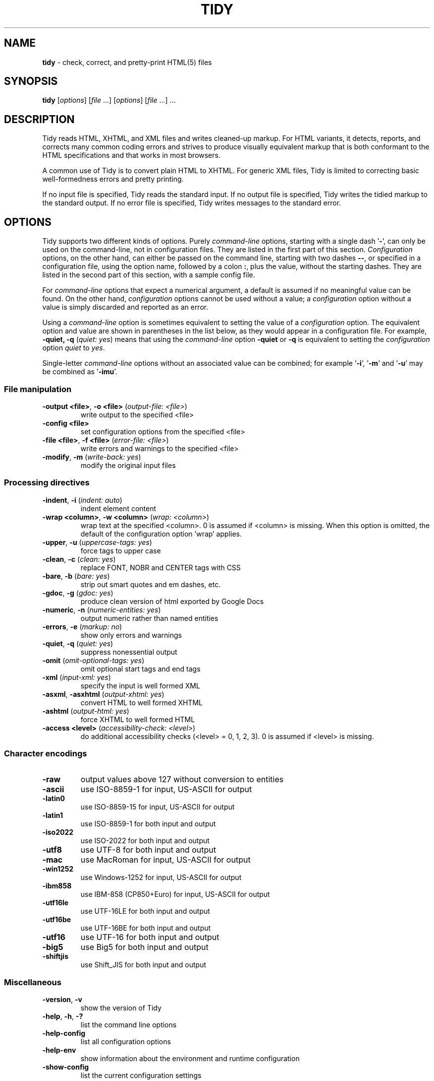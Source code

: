 .\" tidy man page for the HTML Tidy
.TH TIDY 1 "5.9.20" "HTML Tidy" "5.9.20"

.\" disable hyphenation
.nh
.\" disable justification (adjust text to left margin only)
.ad l
.SH NAME
\fBtidy\fR - check, correct, and pretty-print HTML(5) files
.SH SYNOPSIS
\fBtidy\fR [\fIoptions\fR] [\fIfile\fR ...] [\fIoptions\fR] [\fIfile\fR ...] ...
.SH DESCRIPTION
Tidy reads HTML, XHTML, and XML files and writes cleaned-up markup.  
For HTML variants, it detects, reports, and corrects many common coding errors
and strives to produce visually equivalent markup that is both conformant
to the HTML specifications and that works in most browsers.
.LP
A common use of Tidy is to convert plain HTML to XHTML.  
For generic XML files, Tidy is limited to correcting basic well-formedness
errors and pretty printing.
.LP
If no input file is specified, Tidy reads the standard input.  
If no output file is specified, Tidy writes the tidied markup to the
standard output.  If no error file is specified, Tidy writes messages
to the standard error.
.SH OPTIONS
Tidy supports two different kinds of options.  
Purely \fIcommand-line\fR options, starting with a single dash '\fB-\fR',
can only be used on the command-line, not in configuration files.  
They are listed in the first part of this section.  
\fIConfiguration\fR options, on the other hand, can either be passed
on the command line, starting with two dashes \fB--\fR,
or specified in a configuration file,
using the option name, followed by a colon \fB:\fR, plus the value, without 
the starting dashes. They are listed in the second part of this section,
with a sample config file.
.LP
For \fIcommand-line\fR options that expect a numerical argument,
a default is assumed if no meaningful value can be found.  
On the other hand, \fIconfiguration\fR options cannot be used
without a value; a \fIconfiguration\fR option without a value
is simply discarded and reported as an error.
.LP
Using a \fIcommand-line\fR option is sometimes equivalent to setting
the value of a \fIconfiguration\fR option.  The equivalent option
and value are shown in parentheses in the list below, as they would
appear in a configuration file.  For example,
\fB-quiet, -q\fR (\fIquiet: yes\fR) means that using the
\fIcommand-line\fR option \fB-quiet\fR or \fB-q\fR
is equivalent to setting the \fIconfiguration\fR option
\fIquiet\fR to \fIyes\fR.
.LP
Single-letter \fIcommand-line\fR options without an associated value
can be combined; for example '\fB-i\fR', '\fB-m\fR' and '\fB-u\fR'
may be combined as '\fB-imu\fR'.
.SS File manipulation
  
.TP
\fB-output <file>\fR, \fB-o <file>\fR (\fIoutput-file: <file>\fR)
write output to the specified <file>
.TP
\fB-config <file>\fR
set configuration options from the specified <file>
.TP
\fB-file <file>\fR, \fB-f <file>\fR (\fIerror-file: <file>\fR)
write errors and warnings to the specified <file>
.TP
\fB-modify\fR, \fB-m\fR (\fIwrite-back: yes\fR)
modify the original input files
.SS Processing directives
  
.TP
\fB-indent\fR, \fB-i\fR (\fIindent: auto\fR)
indent element content
.TP
\fB-wrap <column>\fR, \fB-w <column>\fR (\fIwrap: <column>\fR)
wrap text at the specified <column>. 0 is assumed if <column> is missing. When this option is omitted, the default of the configuration option 'wrap' applies.
.TP
\fB-upper\fR, \fB-u\fR (\fIuppercase-tags: yes\fR)
force tags to upper case
.TP
\fB-clean\fR, \fB-c\fR (\fIclean: yes\fR)
replace FONT, NOBR and CENTER tags with CSS
.TP
\fB-bare\fR, \fB-b\fR (\fIbare: yes\fR)
strip out smart quotes and em dashes, etc.
.TP
\fB-gdoc\fR, \fB-g\fR (\fIgdoc: yes\fR)
produce clean version of html exported by Google Docs
.TP
\fB-numeric\fR, \fB-n\fR (\fInumeric-entities: yes\fR)
output numeric rather than named entities
.TP
\fB-errors\fR, \fB-e\fR (\fImarkup: no\fR)
show only errors and warnings
.TP
\fB-quiet\fR, \fB-q\fR (\fIquiet: yes\fR)
suppress nonessential output
.TP
\fB-omit\fR (\fIomit-optional-tags: yes\fR)
omit optional start tags and end tags
.TP
\fB-xml\fR (\fIinput-xml: yes\fR)
specify the input is well formed XML
.TP
\fB-asxml\fR, \fB-asxhtml\fR (\fIoutput-xhtml: yes\fR)
convert HTML to well formed XHTML
.TP
\fB-ashtml\fR (\fIoutput-html: yes\fR)
force XHTML to well formed HTML
.TP
\fB-access <level>\fR (\fIaccessibility-check: <level>\fR)
do additional accessibility checks (<level> = 0, 1, 2, 3). 0 is assumed if <level> is missing.
.SS Character encodings
  
.TP
\fB-raw\fR
output values above 127 without conversion to entities
.TP
\fB-ascii\fR
use ISO-8859-1 for input, US-ASCII for output
.TP
\fB-latin0\fR
use ISO-8859-15 for input, US-ASCII for output
.TP
\fB-latin1\fR
use ISO-8859-1 for both input and output
.TP
\fB-iso2022\fR
use ISO-2022 for both input and output
.TP
\fB-utf8\fR
use UTF-8 for both input and output
.TP
\fB-mac\fR
use MacRoman for input, US-ASCII for output
.TP
\fB-win1252\fR
use Windows-1252 for input, US-ASCII for output
.TP
\fB-ibm858\fR
use IBM-858 (CP850+Euro) for input, US-ASCII for output
.TP
\fB-utf16le\fR
use UTF-16LE for both input and output
.TP
\fB-utf16be\fR
use UTF-16BE for both input and output
.TP
\fB-utf16\fR
use UTF-16 for both input and output
.TP
\fB-big5\fR
use Big5 for both input and output
.TP
\fB-shiftjis\fR
use Shift_JIS for both input and output
.SS Miscellaneous
  
.TP
\fB-version\fR, \fB-v\fR
show the version of Tidy
.TP
\fB-help\fR, \fB-h\fR, \fB-?\fR
list the command line options
.TP
\fB-help-config\fR
list all configuration options
.TP
\fB-help-env\fR
show information about the environment and runtime configuration
.TP
\fB-show-config\fR
list the current configuration settings
.TP
\fB-export-config\fR
list the current configuration settings, suitable for a config file
.TP
\fB-export-default-config\fR
list the default configuration settings, suitable for a config file
.TP
\fB-help-option <option>\fR
show a description of the <option>
.TP
\fB-language <lang>\fR (\fIlanguage: <lang>\fR)
set Tidy's output language to <lang>. Specify '-language help' for more help. Use before output-causing arguments to ensure the language takes effect, e.g.,`tidy -lang es -lang help`.
.SS XML
  
.TP
\fB-xml-help\fR
list the command line options in XML format
.TP
\fB-xml-config\fR
list all configuration options in XML format
.TP
\fB-xml-strings\fR
output all of Tidy's strings in XML format
.TP
\fB-xml-error-strings\fR
output error constants and strings in XML format
.TP
\fB-xml-options-strings\fR
output option descriptions in XML format
.SS Configuration Options General
.rs
.LP
\fIConfiguration\fR options can be specified
by preceding each option with \fB--\fR at the command line,
followed by its desired value,
OR by placing the options and values in a configuration file,
and telling tidy to read that file with the \fB-config\fR option:
.LP
.in 1i
\fBtidy --\fR\fIoption1 \fRvalue1 \fB--\fIoption2 \fRvalue2 ...
.br
\fBtidy -config \fIconfig-file \fR ...
.LP
\fIConfiguration\fR options can be conveniently grouped
in a single config file.  
A Tidy configuration file is simply a text file, where each option
is listed on a separate line in the form
.LP
.in 1i
\fIoption1\fR: \fIvalue1\fR
.br
\fIoption2\fR: \fIvalue2\fR
.br
etc.
.LP
The permissible values for a given option depend on the option's Type.  
There are five Types: \fIBoolean\fR, \fIAutoBool\fR, \fIDocType\fR,
\fIEnum\fR, and \fIString\fR.  
\fIBoolean\fR Types allow any of \fByes/no, y/n, true/false, t/f, 1/0\fR.  
\fIAutoBool\fRs allow \fBauto\fR in addition to the values allowed
by \fIBooleans\fR.  
\fIInteger\fR Types take non-negative integers.  
\fIString\fR Types generally have no defaults, and you should provide them in
non-quoted form (unless you wish the output to contain the literal quotes).
.LP
\fIEnum\fR, \fIEncoding\fR, and \fIDocType\fR Types have a fixed repertoire
of items, which are listed in the \fISupported values\fR sections below.
.LP
You only need to provide options and values for those whose defaults you wish
to override, although you may wish to include some already-defaulted options
and values for the sake of documentation and explicitness.
.LP
Here is a sample config file, with at least one example of each of
the five Types:
.LP
    \fI// sample Tidy configuration options
    output-xhtml: yes
    add-xml-decl: no
    doctype: strict
    char-encoding: ascii
    indent: auto
    wrap: 76
    repeated-attributes: keep-last
    error-file: errs.txt
\fR
.LP
Below is a summary and brief description of each of the options.  
They are listed alphabetically within each category.
.SS Document Display options
.rs
.TP
\fB--gnu-emacs\fR \fIBoolean\fR (\fBno\fR if unset)
.br
This option specifies that Tidy should change the format for reporting errors and warnings to a format that is more easily parsed by GNU Emacs or some other program. It changes them from the default 
.sp 1
 line <line number> column <column number> - (Error|Warning): <message> 
.sp 1
to a form which includes the input filename: 
.sp 1
 <filename>:<line number>:<column number>: (Error|Warning): <message>

See also: \fB--show-filename\fR
.TP
\fB--markup\fR \fIBoolean\fR (\fByes\fR if unset)
.br
This option specifies if Tidy should generate a pretty printed version of the markup. Note that Tidy won't generate a pretty printed version if it finds significant errors (see \fIforce-output\fR).
.TP
\fB--mute\fR \fIString\fR
.br
Use this option to prevent Tidy from displaying certain types of report output, for example, for conditions that you wish to ignore. 
.sp 1
This option takes a list of one or more keys indicating the message type to mute. You can discover these message keys by using the \fImute-id\fR configuration option and examining Tidy's output.

See also: \fB--mute-id\fR
.TP
\fB--mute-id\fR \fIBoolean\fR (\fBno\fR if unset)
.br
This option indicates whether or not Tidy should display message ID's with each of its error reports. This could be useful if you wanted to use the \fImute\fR configuration option in order to filter out certain report messages.

See also: \fB--mute\fR
.TP
\fB--quiet\fR \fIBoolean\fR (\fBno\fR if unset)
.br
When enabled, this option limits Tidy's non-document output to report only document warnings and errors.
.TP
\fB--show-body-only\fR \fIEnum\fR (\fBno\fR if unset)
.br
Supported values: \fBno, yes, auto\fR

This option specifies if Tidy should print only the contents of the body tag as an HTML fragment. 
.sp 1
If set to \fBauto\fR, this is performed only if the body tag has been inferred. 
.sp 1
Useful for incorporating existing whole pages as a portion of another page. 
.sp 1
This option has no effect if XML output is requested.
.TP
\fB--show-errors\fR \fIInteger\fR (\fB6\fR if unset)
.br
This option specifies the number Tidy uses to determine if further errors should be shown. If set to \fB0\fR, then no errors are shown.
.TP
\fB--show-filename\fR \fIBoolean\fR (\fBno\fR if unset)
.br
This option specifies if Tidy should show the filename in messages. eg: 
.sp 1
 tidy -q -e --show-filename yes index.html
.sp 1
 index.html: line 43 column 3 - Warning: replacing invalid UTF-8 bytes (char. code U+00A9)

See also: \fB--gnu-emacs\fR
.TP
\fB--show-info\fR \fIBoolean\fR (\fByes\fR if unset)
.br
This option specifies if Tidy should display info-level messages.
.TP
\fB--show-warnings\fR \fIBoolean\fR (\fByes\fR if unset)
.br
This option specifies if Tidy should suppress warnings. This can be useful when a few errors are hidden in a flurry of warnings.
.SS Document In and Out options
  
.rs
.TP
\fB--add-meta-charset\fR \fIBoolean\fR (\fBno\fR if unset)
.br
This option, when enabled, adds a \fI<meta>\fR element and sets the \fIcharset\fR attribute to the encoding of the document. Set this option to \fByes\fR to enable it.
.TP
\fB--add-xml-decl\fR \fIBoolean\fR (\fBno\fR if unset)
.br
This option specifies if Tidy should add the XML declaration when outputting XML or XHTML. 
.sp 1
Note that if the input already includes an \fI<?xml ... ?>\fR declaration then this option will be ignored. 
.sp 1
If the encoding for the output is different from \fBascii\fR, one of the \fButf*\fR encodings, or \fBraw\fR, then the declaration is always added as required by the XML standard.

See also: \fB--char-encoding\fR, \fB--output-encoding\fR
.TP
\fB--add-xml-space\fR \fIBoolean\fR (\fBno\fR if unset)
.br
This option specifies if Tidy should add \fIxml:space="preserve"\fR to elements such as \fI<pre>\fR, \fI<style>\fR and \fI<script>\fR when generating XML. 
.sp 1
This is needed if the whitespace in such elements is to be parsed appropriately without having access to the DTD.
.TP
\fB--doctype\fR \fIString\fR (\fBauto\fR if unset)
.br
This option specifies the DOCTYPE declaration generated by Tidy. 
.sp 1
If set to \fBomit\fR the output won't contain a DOCTYPE declaration. Note this this also implies \fInumeric-entities\fR is set to \fByes\fR.
.sp 1
If set to \fBhtml5\fR the DOCTYPE is set to \fI<!DOCTYPE html>\fR.
.sp 1
If set to \fBauto\fR (the default) Tidy will use an educated guess based upon the contents of the document. Note that selecting this option will \fInot\fR change the current document's DOCTYPE on output. 
.sp 1
If set to \fBstrict\fR, Tidy will set the DOCTYPE to the HTML4 or XHTML1 strict DTD.
.sp 1
If set to \fBloose\fR, the DOCTYPE is set to the HTML4 or XHTML1 loose (transitional) DTD.
.sp 1
Alternatively, you can supply a string for the formal public identifier (FPI).
.sp 1
For example: 
.sp 1
\fIdoctype: "-//ACME//DTD HTML 3.14159//EN"\fR
.sp 1
If you specify the FPI for an XHTML document, Tidy will set the system identifier to an empty string. For an HTML document, Tidy adds a system identifier only if one was already present in order to preserve the processing mode of some browsers. Tidy leaves the DOCTYPE for generic XML documents unchanged. 
.sp 1
This option does not offer a validation of document conformance.
.TP
\fB--input-xml\fR \fIBoolean\fR (\fBno\fR if unset)
.br
This option specifies if Tidy should use the XML parser rather than the error correcting HTML parser.
.TP
\fB--output-html\fR \fIBoolean\fR (\fBno\fR if unset)
.br
This option specifies if Tidy should generate pretty printed output, writing it as HTML.
.TP
\fB--output-xhtml\fR \fIBoolean\fR (\fBno\fR if unset)
.br
This option specifies if Tidy should generate pretty printed output, writing it as extensible HTML. 
.sp 1
This option causes Tidy to set the DOCTYPE and default namespace as appropriate to XHTML, and will use the corrected value in output regardless of other sources. 
.sp 1
For XHTML, entities can be written as named or numeric entities according to the setting of \fInumeric-entities\fR. 
.sp 1
The original case of tags and attributes will be preserved, regardless of other options.
.TP
\fB--output-xml\fR \fIBoolean\fR (\fBno\fR if unset)
.br
This option specifies if Tidy should pretty print output, writing it as well-formed XML. 
.sp 1
Any entities not defined in XML 1.0 will be written as numeric entities to allow them to be parsed by an XML parser. 
.sp 1
The original case of tags and attributes will be preserved, regardless of other options.
.SS File Input-Output options
  
.rs
.TP
\fB--error-file\fR \fIString\fR
.br
This option specifies the error file Tidy uses for errors and warnings. Normally errors and warnings are output to \fIstderr\fR.

See also: \fB--output-file\fR
.TP
\fB--keep-time\fR \fIBoolean\fR (\fBno\fR if unset)
.br
This option specifies if Tidy should keep the original modification time of files that Tidy modifies in place. 
.sp 1
Setting the option to \fByes\fR allows you to tidy files without changing the file modification date, which may be useful with certain tools that use the modification date for things such as automatic server deployment.
.sp 1
Note this feature is not supported on some platforms.
.TP
\fB--output-file\fR \fIString\fR
.br
This option specifies the output file Tidy uses for markup. Normally markup is written to \fIstdout\fR.

See also: \fB--error-file\fR
.TP
\fB--write-back\fR \fIBoolean\fR (\fBno\fR if unset)
.br
This option specifies if Tidy should write back the tidied markup to the same file it read from. 
.sp 1
You are advised to keep copies of important files before tidying them, as on rare occasions the result may not be what you expect.
.SS Diagnostics options
  
.rs
.TP
\fB--accessibility-check\fR \fIEnum\fR (\fB0 (Tidy Classic)\fR if unset)
.br
Supported values: \fB0 (Tidy Classic), 1 (Priority 1 Checks), 2 (Priority 2 Checks), 3 (Priority 3 Checks)\fR

This option specifies what level of accessibility checking, if any, that Tidy should perform. 
.sp 1
Level \fB0 (Tidy Classic)\fR performs no additional accessibility checking. 
.sp 1
Level \fB1 (Priority 1 Checks)\fR performs the Priority Level 1 checks.
.sp 1
Level \fB2 (Priority 2 Checks)\fR performs the Priority Level 1 and 2 checks.
.sp 1
Level \fB3 (Priority 3 Checks)\fR performs the Priority Level 1, 2, and 3 checks.
.sp 1
For more information on Tidy's accessibility checking, including the specific checks that are made for each Priority Level, please visit Tidy's Accessibility Page at \fIhttps://www.html-tidy.org/accessibility/\fR.
.TP
\fB--force-output\fR \fIBoolean\fR (\fBno\fR if unset)
.br
This option specifies if Tidy should produce output even if errors are encountered. 
.sp 1
Use this option with care; if Tidy reports an error, this means Tidy was not able to (or is not sure how to) fix the error, so the resulting output may not reflect your intention.
.TP
\fB--show-meta-change\fR \fIBoolean\fR (\fBno\fR if unset)
.br
This option enables a message whenever Tidy changes the \fIcontent\fR attribute of a meta charset declaration to match the encoding of the document. Set this option to \fByes\fR to enable it.
.TP
\fB--warn-proprietary-attributes\fR \fIBoolean\fR (\fByes\fR if unset)
.br
This option specifies if Tidy should warn on proprietary attributes.
.SS Encoding options
  
.rs
.TP
\fB--char-encoding\fR \fIEncoding\fR (\fButf8\fR if unset)
.br
Supported values: \fBraw, ascii, latin0, latin1, utf8, iso2022, mac, win1252, ibm858, utf16le, utf16be, utf16, big5, shiftjis\fR

This option specifies the character encoding Tidy uses for input, and when set, automatically chooses an appropriate character encoding to be used for output. The output encoding Tidy chooses may be different from the input encoding. 
.sp 1
For \fBascii\fR, \fBlatin0\fR, \fBibm858\fR, \fBmac\fR, and \fBwin1252\fR input encodings, the \fIoutput-encoding\fR option will automatically be set to \fBascii\fR. You can set \fIoutput-encoding\fR manually to override this. 
.sp 1
For other input encodings, the \fIoutput-encoding\fR option will automatically be set to the the same value. 
.sp 1
Regardless of the preset value, you can set \fIoutput-encoding\fR manually to override this. 
.sp 1
Tidy is not an encoding converter. Although the Latin and UTF encodings can be mixed freely, it is not possible to convert Asian encodings to Latin encodings with Tidy.

See also: \fB--input-encoding\fR, \fB--output-encoding\fR
.TP
\fB--input-encoding\fR \fIEncoding\fR (\fButf8\fR if unset)
.br
Supported values: \fBraw, ascii, latin0, latin1, utf8, iso2022, mac, win1252, ibm858, utf16le, utf16be, utf16, big5, shiftjis\fR

This option specifies the character encoding Tidy uses for input. Tidy makes certain assumptions about some of the input encodings. 
.sp 1
For \fBascii\fR, Tidy will accept Latin-1 (ISO-8859-1) character values and convert them to entities as necessary. 
.sp 1
For \fBraw\fR, Tidy will make no assumptions about the character values and will pass them unchanged to output. 
.sp 1
For \fBmac\fR and \fBwin1252\fR, vendor specific characters values will be accepted and converted to entities as necessary. 
.sp 1
Asian encodings such as \fBiso2022\fR will be handled appropriately assuming the corresponding \fIoutput-encoding\fR is also specified. 
.sp 1
Tidy is not an encoding converter. Although the Latin and UTF encodings can be mixed freely, it is not possible to convert Asian encodings to Latin encodings with Tidy.

See also: \fB--char-encoding\fR
.TP
\fB--newline\fR \fIEnum\fR (\fBLF\fR if unset)
.br
Supported values: \fBLF, CRLF, CR\fR

The default is appropriate to the current platform. 
.sp 1
Generally \fBCRLF\fR on PC-DOS, Windows and OS/2; \fBCR\fR on Classic Mac OS; and \fBLF\fR everywhere else (Linux, macOS, and Unix).
.TP
\fB--output-bom\fR \fIEnum\fR (\fBauto\fR if unset)
.br
Supported values: \fBno, yes, auto\fR

This option specifies if Tidy should write a Unicode Byte Order Mark character (BOM; also known as Zero Width No-Break Space; has value of U+FEFF) to the beginning of the output, and only applies to UTF-8 and UTF-16 output encodings. 
.sp 1
If set to \fBauto\fR this option causes Tidy to write a BOM to the output only if a BOM was present at the beginning of the input. 
.sp 1
A BOM is always written for XML/XHTML output using UTF-16 output encodings.
.TP
\fB--output-encoding\fR \fIEncoding\fR (\fButf8\fR if unset)
.br
Supported values: \fBraw, ascii, latin0, latin1, utf8, iso2022, mac, win1252, ibm858, utf16le, utf16be, utf16, big5, shiftjis\fR

This option specifies the character encoding Tidy uses for output. Some of the output encodings affect whether or not some characters are translated to entities, although in all cases, some entities will be written according to other Tidy configuration options. 
.sp 1
For \fBascii\fR, \fBmac\fR, and \fBwin1252\fR output encodings, entities will be used for all characters with values over 127. 
.sp 1
For \fBraw\fR output, Tidy will write values above 127 without translating them to entities. 
.sp 1
Output using \fBlatin1\fR will cause Tidy to write character values higher than 255 as entities. 
.sp 1
The UTF family such as \fButf8\fR will write output in the respective UTF encoding. 
.sp 1
Asian output encodings such as \fBiso2022\fR will write output in the specified encoding, assuming a corresponding \fIinput-encoding\fR was specified. 
.sp 1
Tidy is not an encoding converter. Although the Latin and UTF encodings can be mixed freely, it is not possible to convert Asian encodings to Latin encodings with Tidy.

See also: \fB--char-encoding\fR
.SS Cleanup options
  
.rs
.TP
\fB--bare\fR \fIBoolean\fR (\fBno\fR if unset)
.br
This option specifies if Tidy should replace smart quotes and em dashes with ASCII, and output spaces rather than non-breaking spaces, where they exist in the input.
.TP
\fB--clean\fR \fIBoolean\fR (\fBno\fR if unset)
.br
This option specifies if Tidy should perform cleaning of some legacy presentational tags (currently \fI<i>\fR, \fI<b>\fR, \fI<center>\fR when enclosed within appropriate inline tags, and \fI<font>\fR). If set to \fByes\fR, then the legacy tags will be replaced with CSS \fI<style>\fR tags and structural markup as appropriate.
.TP
\fB--drop-empty-elements\fR \fIBoolean\fR (\fByes\fR if unset)
.br
This option specifies if Tidy should discard empty elements.
.TP
\fB--drop-empty-paras\fR \fIBoolean\fR (\fByes\fR if unset)
.br
This option specifies if Tidy should discard empty paragraphs.
.TP
\fB--drop-proprietary-attributes\fR \fIBoolean\fR (\fBno\fR if unset)
.br
This option specifies if Tidy should strip out proprietary attributes, such as Microsoft data binding attributes. Additionally attributes that aren't permitted in the output version of HTML will be dropped if used with \fIstrict-tags-attributes\fR.
.TP
\fB--gdoc\fR \fIBoolean\fR (\fBno\fR if unset)
.br
This option specifies if Tidy should enable specific behavior for cleaning up HTML exported from Google Docs.
.TP
\fB--logical-emphasis\fR \fIBoolean\fR (\fBno\fR if unset)
.br
This option specifies if Tidy should replace any occurrence of \fI<i>\fR with \fI<em>\fR and any occurrence of \fI<b>\fR with \fI<strong>\fR. Any attributes are preserved unchanged. 
.sp 1
This option can be set independently of the \fIclean\fR option.
.TP
\fB--merge-divs\fR \fIEnum\fR (\fBauto\fR if unset)
.br
Supported values: \fBno, yes, auto\fR

This option can be used to modify the behavior of \fIclean\fR when set to \fByes\fR.
.sp 1
This option specifies if Tidy should merge nested \fI<div>\fR such as \fI<div><div>...</div></div>\fR. 
.sp 1
If set to \fBauto\fR the attributes of the inner \fI<div>\fR are moved to the outer one. Nested \fI<div>\fR with \fIid\fR attributes are \fInot\fR merged. 
.sp 1
If set to \fByes\fR the attributes of the inner \fI<div>\fR are discarded with the exception of \fIclass\fR and \fIstyle\fR.

See also: \fB--clean\fR, \fB--merge-spans\fR
.TP
\fB--merge-spans\fR \fIEnum\fR (\fBauto\fR if unset)
.br
Supported values: \fBno, yes, auto\fR

This option can be used to modify the behavior of \fIclean\fR when set to \fByes\fR.
.sp 1
This option specifies if Tidy should merge nested \fI<span>\fR such as \fI<span><span>...</span></span>\fR. 
.sp 1
The algorithm is identical to the one used by \fImerge-divs\fR.

See also: \fB--clean\fR, \fB--merge-divs\fR
.TP
\fB--word-2000\fR \fIBoolean\fR (\fBno\fR if unset)
.br
This option specifies if Tidy should go to great pains to strip out all the surplus stuff Microsoft Word 2000 inserts when you save Word documents as "Web pages". It doesn't handle embedded images or VML. 
.sp 1
You should consider saving using Word's \fBSave As...\fR, and choosing \fBWeb Page, Filtered\fR.
.SS Entities options
  
.rs
.TP
\fB--ascii-chars\fR \fIBoolean\fR (\fBno\fR if unset)
.br
Can be used to modify behavior of the \fIclean\fR option when set to \fByes\fR. 
.sp 1
If set to \fByes\fR when using \fIclean\fR, \fI&emdash;\fR, \fI&rdquo;\fR, and other named character entities are downgraded to their closest ASCII equivalents.

See also: \fB--clean\fR
.TP
\fB--ncr\fR \fIBoolean\fR (\fByes\fR if unset)
.br
This option specifies if Tidy should allow numeric character references.
.TP
\fB--numeric-entities\fR \fIBoolean\fR (\fBno\fR if unset)
.br
This option specifies if Tidy should output entities other than the built-in HTML entities (\fI&amp;\fR, \fI&lt;\fR, \fI&gt;\fR, and \fI&quot;\fR) in the numeric rather than the named entity form. 
.sp 1
Only entities compatible with the DOCTYPE declaration generated are used. 
.sp 1
Entities that can be represented in the output encoding are translated correspondingly.

See also: \fB--doctype\fR, \fB--preserve-entities\fR
.TP
\fB--preserve-entities\fR \fIBoolean\fR (\fBno\fR if unset)
.br
This option specifies if Tidy should preserve well-formed entities as found in the input.
.TP
\fB--quote-ampersand\fR \fIBoolean\fR (\fByes\fR if unset)
.br
This option specifies if Tidy should output unadorned \fI&\fR characters as \fI&amp;\fR, in legacy doctypes only.
.TP
\fB--quote-marks\fR \fIBoolean\fR (\fBno\fR if unset)
.br
This option specifies if Tidy should output \fI"\fR characters as \fI&quot;\fR as is preferred by some editing environments. 
.sp 1
The apostrophe character \fI'\fR is written out as \fI&#39;\fR since many web browsers don't yet support \fI&apos;\fR.
.TP
\fB--quote-nbsp\fR \fIBoolean\fR (\fByes\fR if unset)
.br
This option specifies if Tidy should output non-breaking space characters as entities, rather than as the Unicode character value 160 (decimal).
.SS Repair options
  
.rs
.TP
\fB--alt-text\fR \fIString\fR
.br
This option specifies the default \fIalt=\fR text Tidy uses for \fI<img>\fR attributes when the \fIalt=\fR attribute is missing. 
.sp 1
Use with care, as it is your responsibility to make your documents accessible to people who cannot see the images.
.TP
\fB--anchor-as-name\fR \fIBoolean\fR (\fByes\fR if unset)
.br
This option controls the deletion or addition of the \fIname\fR attribute in elements where it can serve as anchor. 
.sp 1
If set to \fByes\fR a \fIname\fR attribute, if not already existing, is added along an existing \fIid\fR attribute if the DTD allows it. 
.sp 1
If set to \fBno\fR any existing name attribute is removed if an \fIid\fR attribute exists or has been added.
.TP
\fB--assume-xml-procins\fR \fIBoolean\fR (\fBno\fR if unset)
.br
This option specifies if Tidy should change the parsing of processing instructions to require \fI?>\fR as the terminator rather than \fI>\fR. 
.sp 1
This option is automatically set if the input is in XML.
.TP
\fB--coerce-endtags\fR \fIBoolean\fR (\fByes\fR if unset)
.br
This option specifies if Tidy should coerce a start tag into an end tag in cases where it looks like an end tag was probably intended; for example, given 
.sp 1
\fI<span>foo <b>bar<b> baz</span>\fR
.sp 1
Tidy will output 
.sp 1
\fI<span>foo <b>bar</b> baz</span>\fR
.TP
\fB--css-prefix\fR \fIString\fR (\fBc\fR if unset)
.br
This option specifies the prefix that Tidy uses for styles rules. 
.sp 1
By default, \fBc\fR will be used.
.TP
\fB--custom-tags\fR \fIEnum\fR (\fBno\fR if unset)
.br
Supported values: \fBno, blocklevel, empty, inline, pre\fR

This option enables the use of tags for autonomous custom elements, e.g. \fI<flag-icon>\fR with Tidy. Custom tags are disabled if this value is \fBno\fR. Other settings - \fBblocklevel\fR, \fBempty\fR, \fBinline\fR, and \fBpre\fR will treat \fIall\fR detected custom tags accordingly. 
.sp 1
The use of \fInew-blocklevel-tags\fR, \fInew-empty-tags\fR, \fInew-inline-tags\fR, or \fInew-pre-tags\fR will override the treatment of custom tags by this configuration option. This may be useful if you have different types of custom tags.
.sp 1
When enabled these tags are determined during the processing of your document using opening tags; matching closing tags will be recognized accordingly, and unknown closing tags will be discarded.

See also: \fB--new-blocklevel-tags\fR, \fB--new-empty-tags\fR, \fB--new-inline-tags\fR, \fB--new-pre-tags\fR
.TP
\fB--enclose-block-text\fR \fIBoolean\fR (\fBno\fR if unset)
.br
This option specifies if Tidy should insert a \fI<p>\fR element to enclose any text it finds in any element that allows mixed content for HTML transitional but not HTML strict.
.TP
\fB--enclose-text\fR \fIBoolean\fR (\fBno\fR if unset)
.br
This option specifies if Tidy should enclose any text it finds in the body element within a \fI<p>\fR element.
.sp 1
This is useful when you want to take existing HTML and use it with a style sheet.
.TP
\fB--escape-scripts\fR \fIBoolean\fR (\fByes\fR if unset)
.br
This option causes items that look like closing tags, like \fI</g\fR to be escaped to \fI<\\/g\fR. Set this option to \fBno\fR if you do not want this.
.TP
\fB--fix-backslash\fR \fIBoolean\fR (\fByes\fR if unset)
.br
This option specifies if Tidy should replace backslash characters \fI\\\fR in URLs with forward slashes \fI/\fR.
.TP
\fB--fix-bad-comments\fR \fIEnum\fR (\fBauto\fR if unset)
.br
Supported values: \fBno, yes, auto\fR

This option specifies if Tidy should replace unexpected hyphens with \fI=\fR characters when it comes across adjacent hyphens. 
.sp 1
The default is \fBauto\fR will which will act as \fBno\fR for HTML5 document types, and \fByes\fR for all other document types. 
.sp 1
HTML has abandoned SGML comment syntax, and allows adjacent hyphens for all versions of HTML, although XML and XHTML do not. If you plan to support older browsers that require SGML comment syntax, then consider setting this value to \fByes\fR.
.TP
\fB--fix-style-tags\fR \fIBoolean\fR (\fByes\fR if unset)
.br
This option specifies if Tidy should move all style tags to the head of the document.
.TP
\fB--fix-uri\fR \fIBoolean\fR (\fByes\fR if unset)
.br
This option specifies if Tidy should check attribute values that carry URIs for illegal characters and if such are found, escape them as HTML4 recommends.
.TP
\fB--literal-attributes\fR \fIBoolean\fR (\fBno\fR if unset)
.br
This option specifies how Tidy deals with whitespace characters within attribute values. 
.sp 1
If the value is \fBno\fR Tidy normalizes attribute values by replacing any newline or tab with a single space, and further by replacing any contiguous whitespace with a single space. 
.sp 1
To force Tidy to preserve the original, literal values of all attributes and ensure that whitespace within attribute values is passed through unchanged, set this option to \fByes\fR.
.TP
\fB--lower-literals\fR \fIBoolean\fR (\fByes\fR if unset)
.br
This option specifies if Tidy should convert the value of an attribute that takes a list of predefined values to lower case. 
.sp 1
This is required for XHTML documents.
.TP
\fB--repeated-attributes\fR \fIEnum\fR (\fBkeep-last\fR if unset)
.br
Supported values: \fBkeep-first, keep-last\fR

This option specifies if Tidy should keep the first or last attribute, if an attribute is repeated, e.g. has two \fIalign\fR attributes.

See also: \fB--join-classes\fR, \fB--join-styles\fR
.TP
\fB--skip-nested\fR \fIBoolean\fR (\fByes\fR if unset)
.br
This option specifies that Tidy should skip nested tags when parsing script and style data.
.TP
\fB--strict-tags-attributes\fR \fIBoolean\fR (\fBno\fR if unset)
.br
This options ensures that tags and attributes are applicable for the version of HTML that Tidy outputs. When set to \fByes\fR and the output document type is a strict doctype, then Tidy will report errors. If the output document type is a loose or transitional doctype, then Tidy will report warnings. 
.sp 1
Additionally if \fIdrop-proprietary-attributes\fR is enabled, then not applicable attributes will be dropped, too. 
.sp 1
When set to \fBno\fR, these checks are not performed.
.TP
\fB--uppercase-attributes\fR \fIEnum\fR (\fBno\fR if unset)
.br
Supported values: \fBno, yes, preserve\fR

This option specifies if Tidy should output attribute names in upper case. 
.sp 1
When set to \fBno\fR, attribute names will be written in lower case. Specifying \fByes\fR will output attribute names in upper case, and \fBpreserve\fR can used to leave attribute names untouched. 
.sp 1
When using XML input, the original case is always preserved.
.TP
\fB--uppercase-tags\fR \fIBoolean\fR (\fBno\fR if unset)
.br
This option specifies if Tidy should output tag names in upper case. 
.sp 1
The default is \fBno\fR which results in lower case tag names, except for XML input where the original case is preserved.
.SS Transformation options
  
.rs
.TP
\fB--decorate-inferred-ul\fR \fIBoolean\fR (\fBno\fR if unset)
.br
This option specifies if Tidy should decorate inferred \fI<ul>\fR elements with some CSS markup to avoid indentation to the right.
.TP
\fB--escape-cdata\fR \fIBoolean\fR (\fBno\fR if unset)
.br
This option specifies if Tidy should convert \fI<![CDATA[]]>\fR sections to normal text.
.TP
\fB--hide-comments\fR \fIBoolean\fR (\fBno\fR if unset)
.br
This option specifies if Tidy should not print out comments.
.TP
\fB--join-classes\fR \fIBoolean\fR (\fBno\fR if unset)
.br
This option specifies if Tidy should combine class names to generate a single, new class name if multiple class assignments are detected on an element.
.TP
\fB--join-styles\fR \fIBoolean\fR (\fByes\fR if unset)
.br
This option specifies if Tidy should combine styles to generate a single, new style if multiple style values are detected on an element.
.TP
\fB--merge-emphasis\fR \fIBoolean\fR (\fByes\fR if unset)
.br
This option specifies if Tidy should merge nested \fI<b>\fR and \fI<i>\fR elements; for example, for the case 
.sp 1
\fI<b class="rtop-2">foo <b class="r2-2">bar</b> baz</b>\fR, 
.sp 1
Tidy will output \fI<b class="rtop-2">foo bar baz</b>\fR.
.TP
\fB--replace-color\fR \fIBoolean\fR (\fBno\fR if unset)
.br
This option specifies if Tidy should replace numeric values in color attributes with HTML/XHTML color names where defined, e.g. replace \fI#ffffff\fR with \fIwhite\fR.
.SS Teaching Tidy options
  
.rs
.TP
\fB--new-blocklevel-tags\fR \fITag Names\fR
.br
Supported values: \fBtagX, tagY, ...\fR

This option specifies new block-level tags. This option takes a space or comma separated list of tag names. 
.sp 1
Unless you declare new tags, Tidy will refuse to generate a tidied file if the input includes previously unknown tags. 
.sp 1
Note you can't change the content model for elements such as \fI<table>\fR, \fI<ul>\fR, \fI<ol>\fR and \fI<dl>\fR. 
.sp 1
This option is ignored in XML mode.

See also: \fB--new-empty-tags\fR, \fB--new-inline-tags\fR, \fB--new-pre-tags\fR, \fB--custom-tags\fR
.TP
\fB--new-empty-tags\fR \fITag Names\fR
.br
Supported values: \fBtagX, tagY, ...\fR

This option specifies new empty inline tags. This option takes a space or comma separated list of tag names. 
.sp 1
Unless you declare new tags, Tidy will refuse to generate a tidied file if the input includes previously unknown tags. 
.sp 1
Remember to also declare empty tags as either inline or blocklevel. 
.sp 1
This option is ignored in XML mode.

See also: \fB--new-blocklevel-tags\fR, \fB--new-inline-tags\fR, \fB--new-pre-tags\fR, \fB--custom-tags\fR
.TP
\fB--new-inline-tags\fR \fITag Names\fR
.br
Supported values: \fBtagX, tagY, ...\fR

This option specifies new non-empty inline tags. This option takes a space or comma separated list of tag names. 
.sp 1
Unless you declare new tags, Tidy will refuse to generate a tidied file if the input includes previously unknown tags. 
.sp 1
This option is ignored in XML mode.

See also: \fB--new-blocklevel-tags\fR, \fB--new-empty-tags\fR, \fB--new-pre-tags\fR, \fB--custom-tags\fR
.TP
\fB--new-pre-tags\fR \fITag Names\fR
.br
Supported values: \fBtagX, tagY, ...\fR

This option specifies new tags that are to be processed in exactly the same way as HTML's \fI<pre>\fR element. This option takes a space or comma separated list of tag names. 
.sp 1
Unless you declare new tags, Tidy will refuse to generate a tidied file if the input includes previously unknown tags. 
.sp 1
Note you cannot as yet add new CDATA elements. 
.sp 1
This option is ignored in XML mode.

See also: \fB--new-blocklevel-tags\fR, \fB--new-empty-tags\fR, \fB--new-inline-tags\fR, \fB--custom-tags\fR
.SS Pretty Print options
  
.rs
.TP
\fB--break-before-br\fR \fIBoolean\fR (\fBno\fR if unset)
.br
This option specifies if Tidy should output a line break before each \fI<br>\fR element.
.TP
\fB--indent\fR \fIEnum\fR (\fBno\fR if unset)
.br
Supported values: \fBno, yes, auto\fR

This option specifies if Tidy should indent block-level tags. 
.sp 1
If set to \fBauto\fR Tidy will decide whether or not to indent the content of tags such as \fI<title>\fR, \fI<h1>\fR-\fI<h6>\fR, \fI<li>\fR, \fI<td>\fR, or \fI<p>\fR based on the content including a block-level element. 
.sp 1
Setting \fIindent\fR to \fByes\fR can expose layout bugs in some browsers. 
.sp 1
Use the option \fIindent-spaces\fR to control the number of spaces or tabs output per level of indent, and \fIindent-with-tabs\fR to specify whether spaces or tabs are used.

See also: \fB--indent-spaces\fR
.TP
\fB--indent-attributes\fR \fIBoolean\fR (\fBno\fR if unset)
.br
This option specifies if Tidy should begin each attribute on a new line.
.TP
\fB--indent-cdata\fR \fIBoolean\fR (\fBno\fR if unset)
.br
This option specifies if Tidy should indent \fI<![CDATA[]]>\fR sections.
.TP
\fB--indent-spaces\fR \fIInteger\fR (\fB2\fR if unset)
.br
This option specifies the number of spaces or tabs that Tidy uses to indent content when \fIindent\fR is enabled. 
.sp 1
Note that the default value for this option is dependent upon the value of \fIindent-with-tabs\fR (see also).

See also: \fB--indent\fR
.TP
\fB--indent-with-tabs\fR \fIBoolean\fR (\fBno\fR if unset)
.br
This option specifies if Tidy should indent with tabs instead of spaces, assuming \fIindent\fR is \fByes\fR. 
.sp 1
Set it to \fByes\fR to indent using tabs instead of the default spaces. 
.sp 1
Use the option \fIindent-spaces\fR to control the number of tabs output per level of indent. Note that when \fIindent-with-tabs\fR is enabled the default value of \fIindent-spaces\fR is reset to \fB1\fR. 
.sp 1
Note \fItab-size\fR controls converting input tabs to spaces. Set it to zero to retain input tabs.
.TP
\fB--keep-tabs\fR \fIBoolean\fR (\fBno\fR if unset)
.br
With the default \fBno\fR Tidy will replace all source tabs with spaces, controlled by the option \fItab-size\fR, and the current line offset. Of course, except in the special blocks/elements enumerated below, this will later be reduced to just one space. 
.sp 1
If set \fByes\fR this option specifies Tidy should keep certain tabs found in the source, but only in preformatted blocks like \fI<pre>\fR, and other CDATA elements like \fI<script>\fR, \fI<style>\fR, and other pseudo elements like \fI<?php ... ?>\fR. As always, all other tabs, or sequences of tabs, in the source will continue to be replaced with a space.
.TP
\fB--omit-optional-tags\fR \fIBoolean\fR (\fBno\fR if unset)
.br
This option specifies if Tidy should omit optional start tags and end tags when generating output. 
.sp 1
Setting this option causes all tags for the \fI<html>\fR, \fI<head>\fR, and \fI<body>\fR elements to be omitted from output, as well as such end tags as \fI</p>\fR, \fI</li>\fR, \fI</dt>\fR, \fI</dd>\fR, \fI</option>\fR, \fI</tr>\fR, \fI</td>\fR, and \fI</th>\fR. 
.sp 1
This option is ignored for XML output.
.TP
\fB--priority-attributes\fR \fIAttributes Names\fR
.br
Supported values: \fBattributeX, attributeY, ...\fR

This option allows prioritizing the writing of attributes in tidied documents, allowing them to written before the other attributes of an element. For example, you might specify that \fBid\fR and \fBname\fR are written before every other attribute. 
.sp 1
This option takes a space or comma separated list of attribute names.
.TP
\fB--punctuation-wrap\fR \fIBoolean\fR (\fBno\fR if unset)
.br
This option specifies if Tidy should line wrap after some Unicode or Chinese punctuation characters.
.TP
\fB--sort-attributes\fR \fIEnum\fR (\fBnone\fR if unset)
.br
Supported values: \fBnone, alpha\fR

This option specifies that Tidy should sort attributes within an element using the specified sort algorithm. If set to \fBalpha\fR, the algorithm is an ascending alphabetic sort. 
.sp 1
When used while sorting with \fIpriority-attributes\fR, any attribute sorting will take place after the priority attributes have been output.

See also: \fB--priority-attributes\fR
.TP
\fB--tab-size\fR \fIInteger\fR (\fB8\fR if unset)
.br
This option specifies the number of columns that Tidy uses between successive tab stops. It is used to map tabs to spaces when reading the input.
.TP
\fB--tidy-mark\fR \fIBoolean\fR (\fByes\fR if unset)
.br
This option specifies if Tidy should add a \fImeta\fR element to the document head to indicate that the document has been tidied. 
.sp 1
Tidy won't add a meta element if one is already present.
.TP
\fB--vertical-space\fR \fIEnum\fR (\fBno\fR if unset)
.br
Supported values: \fBno, yes, auto\fR

This option specifies if Tidy should add some extra empty lines for readability. 
.sp 1
The default is \fBno\fR. 
.sp 1
If set to \fBauto\fR Tidy will eliminate nearly all newline characters.
.TP
\fB--wrap\fR \fIInteger\fR (\fB68\fR if unset)
.br
This option specifies the right margin Tidy uses for line wrapping. 
.sp 1
Tidy tries to wrap lines so that they do not exceed this length. 
.sp 1
Set \fIwrap\fR to \fB0\fR (zero) if you want to disable line wrapping.
.TP
\fB--wrap-asp\fR \fIBoolean\fR (\fByes\fR if unset)
.br
This option specifies if Tidy should line wrap text contained within ASP pseudo elements, which look like: \fI<% ... %>\fR.
.TP
\fB--wrap-attributes\fR \fIBoolean\fR (\fBno\fR if unset)
.br
This option specifies if Tidy should line-wrap attribute values, meaning that if the value of an attribute causes a line to exceed the width specified by \fIwrap\fR, Tidy will add one or more line breaks to the value, causing it to be wrapped into multiple lines. 
.sp 1
Note that this option can be set independently of \fIwrap-script-literals\fR. By default Tidy replaces any newline or tab with a single space and replaces any sequences of whitespace with a single space. 
.sp 1
To force Tidy to preserve the original, literal values of all attributes, and ensure that whitespace characters within attribute values are passed through unchanged, set \fIliteral-attributes\fR to \fByes\fR.

See also: \fB--wrap-script-literals\fR, \fB--literal-attributes\fR
.TP
\fB--wrap-jste\fR \fIBoolean\fR (\fByes\fR if unset)
.br
This option specifies if Tidy should line wrap text contained within JSTE pseudo elements, which look like: \fI<# ... #>\fR.
.TP
\fB--wrap-php\fR \fIBoolean\fR (\fBno\fR if unset)
.br
This option specifies if Tidy should add a new line after a PHP pseudo elements, which look like: \fI<?php ... ?>\fR.
.TP
\fB--wrap-script-literals\fR \fIBoolean\fR (\fBno\fR if unset)
.br
This option specifies if Tidy should line wrap string literals assigned to element event handler attributes, such as element.onmouseover().

See also: \fB--wrap-attributes\fR
.TP
\fB--wrap-sections\fR \fIBoolean\fR (\fByes\fR if unset)
.br
This option specifies if Tidy should line wrap text contained within \fI<![ ... ]>\fR section tags.
.SH ENVIRONMENT
.TP
.B HTML_TIDY
Name of the default configuration file.  This should be an absolute path,
since you will probably invoke \fBtidy\fR from different directories.  
The value of HTML_TIDY will be parsed after the compiled-in default
(defined with -DTIDY_CONFIG_FILE), but before any of the files specified
using \fB-config\fR.

.TP
.B RUNTIME CONFIGURATION FILES
You can also specify runtime configuration files from which \fBtidy\fR will
attempt to load a configuration automatically.
.IP
The system runtime configuration file (/etc/tidy.conf),
if it exists will be loaded and applied first, followed by the user runtime
configuration file (~/.tidyrc).
Subsequent usage of a specific option will override any previous usage.
.IP
Note that if you use the \fBHTML_TIDY\fR environment variable, then the user
runtime configuration file will not be used. This is a feature, not a bug.

.SH "EXIT STATUS"
.IP 0
All input files were processed successfully.
.IP 1
There were warnings.
.IP 2
There were errors.

.SH SEE ALSO
For more information about HTML Tidy:
.RS 4
.LP
https://www.html-tidy.org/
.RE
.LP
For more information on HTML:
.RS 4
.LP
\fBHTML Living Standard\fR (the latest HTML specification)
.br
https://html.spec.whatwg.org/multipage/
.RE
.LP
For bug reports and comments:
.RS 4
.LP
https://github.com/htacg/tidy-html5/issues/
.RE
.LP
Or send questions and comments to \fBpublic-htacg@w3.org\fR.
.LP
Validate your HTML documents using the \fBW3C Nu Markup Validator\fR:
.RS 4
.LP
https://validator.w3.org/nu/
.RE
.SH AUTHOR
\fBTidy\fR was written by \fBDave Raggett\fR <dsr@w3.org>,
and subsequently maintained by a team at http://tidy.sourceforge.net/,
and now maintained by \fBHTACG\fR (https://www.htacg.org).
.LP
The sources for \fBHTML Tidy\fR are available at
https://github.com/htacg/tidy-html5/ under the MIT Licence.
